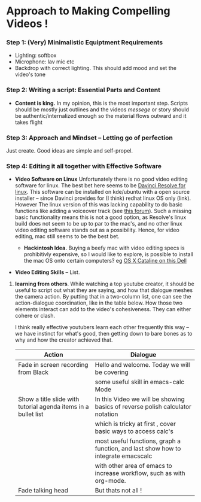 #+options: toc:nil
* Approach to Making Compelling Videos !
*** Step 1: (Very) Minimalistic Equiptment Requirements
- Lighting: softbox
- Microphone: lav mic etc
- Backdrop with correct lighting. This should add mood and set the video's tone
*** Step 2: Writing a script: Essential Parts and Content
- *Content is king.* In my opinion, this is the most important step. Scripts should be mostly just outlines and the videos /messege/  or story should be authentic/internalized enough so the material flows outward and it takes flight
*** Step 3: Approach and Mindset -- Letting go of perfection
Just create. Good ideas are simple and self-propel.
*** Step 4: Editing it all together with Effective Software
 + *Video Software on Linux* Unfortunately there is no good video editing software for linux. The best bet here seems to be [[https://www.blackmagicdesign.com/products/davinciresolve][Davinci Resolve for linux]]. This software can be installed on kde/ubuntu with a open source installer -- since Davinci provides for (I think) redhat linux OS only (link). However The linux version of this was lacking capability to do basic functions like adding a voiceover track (see [[https://forum.blackmagicdesign.com/viewtopic.php?f=32&t=92281][this forum]]). Such a missing basic functionality means this is not a good option, as Resolve's linux build does not seem to be up to par to the mac's, and no other linux video editing software stands out as a possibility. Hence, for video editing, mac still seems to be the best bet.

   + *Hackintosh Idea.* Buying a beefy mac with video editing specs is prohibitivly expensive, so I would like to explore, is possible to install the mac OS onto certain computers? eg [[https://www.reddit.com/r/hackintosh/comments/f2t7wb/catalina_on_my_dell_precision_7820_with_opencore/][OS X Cataline on this Dell]]

   [[file:images/readme/screenshot2022-05-22_13-40-29_.png]]

+ *Video Editing Skills* -- List.
1. *learning from others*. While watching a top youtube creator, it should be useful to script out what they are saying, and how that dialogue meshes the camera action. By putting that in a two-column list, one can see the action-dialogue coordination, like in the table below. How those two elements interact can add to the video's cohesiveness. They can either cohere or clash.

  I think really effective youtubers learn each other frequently this way -- we have instinct for what's good, then getting down to bare bones as to why and how the creator achieved that.

   |----------------------------------------------------------------+-----------------------------------------------------------------------------------|
   | Action                                                         | Dialogue                                                                          |
   |----------------------------------------------------------------+-----------------------------------------------------------------------------------|
   | Fade in screen recording from Black                            | Hello and welcome. Today we will be covering                                      |
   |                                                                | some useful skill in emacs-calc Mode                                              |
   |----------------------------------------------------------------+-----------------------------------------------------------------------------------|
   | Show a title slide with tutorial agenda items in a bullet list | In this Video we will be showing basics of reverse polish calculator notation     |
   |                                                                | which is tricky at first  , cover basic ways to access calc's                     |
   |                                                                | most useful functions, graph a function, and last show how to integrate emacscalc |
   |                                                                | with other area of emacs to increase workflow, such as with org-mode.             |
   |----------------------------------------------------------------+-----------------------------------------------------------------------------------|
   | Fade talking head                                              | But thats not all !                                                               |
   |----------------------------------------------------------------+-----------------------------------------------------------------------------------|
